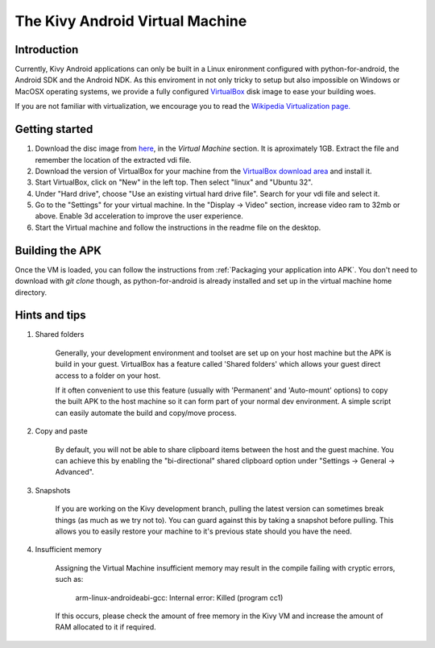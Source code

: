 .. _kivy_android_vm:

The Kivy Android Virtual Machine
================================

Introduction
------------

Currently, Kivy Android applications can only be built in a Linux
enironment configured with python-for-android, the Android SDK and the
Android NDK. As this enviroment in not only tricky to setup but also
impossible on Windows or MacOSX operating systems, we provide a fully configured
`VirtualBox <http://www.virtualbox.org>`_ disk image to ease your building 
woes.

If you are not familiar with virtualization, we encourage you to read the
`Wikipedia Virtualization page. <http://en.wikipedia.org/wiki/Virtualization>`_

Getting started
---------------

#. Download the disc image from `here <http://kivy.org/#download>`_, in the
   *Virtual Machine* section. It is aproximately 1GB.
   Extract the file and remember the location of the extracted vdi file.

#. Download the version of VirtualBox for your machine from the
   `VirtualBox download area <https://www.virtualbox.org/wiki/Downloads>`_
   and install it.

#. Start VirtualBox, click on "New" in the left top. Then select "linux" and
   "Ubuntu 32".

#. Under "Hard drive", choose "Use an existing virtual hard drive file".
   Search for your vdi file and select it.

#. Go to the "Settings" for your virtual machine. In the
   "Display -> Video" section, increase video ram to 32mb or above.
   Enable 3d acceleration to improve the user experience.

#. Start the Virtual machine and follow the instructions in the readme file
   on the desktop.

Building the APK
----------------

Once the VM is loaded, you can follow the instructions from
:ref:`Packaging your application into APK`. You don't need to download
with `git clone` though, as python-for-android is already installed
and set up in the virtual machine home directory.

Hints and tips
--------------

#. Shared folders

    Generally, your development environment and toolset are set up on your
    host machine but the APK is build in your guest. VirtualBox has a feature
    called 'Shared folders' which allows your guest direct access to a folder
    on your host.

    If it often convenient to use this feature (usually with 'Permanent' and
    'Auto-mount' options) to copy the built APK to the host machine so it can
    form part of your normal dev environment. A simple script can easily
    automate the build and copy/move process.

#. Copy and paste

    By default, you will not be able to share clipboard items between the host
    and the guest machine. You can achieve this by enabling the
    "bi-directional" shared clipboard option under
    "Settings -> General -> Advanced".

#. Snapshots

    If you are working on the Kivy development branch, pulling the latest
    version can sometimes break things (as much as we try not to). You can
    guard against this by taking a snapshot before pulling. This allows you
    to easily restore your machine to it's previous state should you have the
    need.
 
#. Insufficient memory

    Assigning the Virtual Machine insufficient memory may result in the
    compile failing with cryptic errors, such as:
    
        arm-linux-androideabi-gcc: Internal error: Killed (program cc1)

    If this occurs, please check the amount of free memory in the Kivy VM and
    increase the amount of RAM allocated to it if required.
 